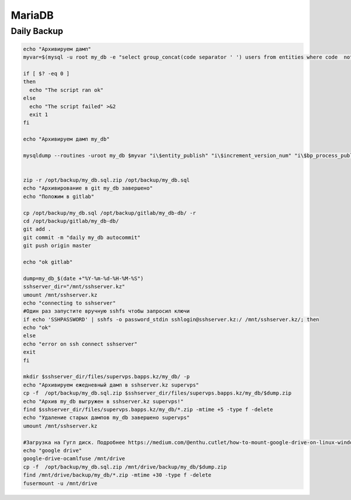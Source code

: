 MariaDB
===================================================================================

Daily Backup
_____________________________________

.. code-block:: bash

	echo "Архивируем дамп"
	myvar=$(mysql -u root my_db -e "select group_concat(code separator ' ') users from entities where code  not in ('users','table_log_dtls','error_logs','bp_instances','imp_task_rows') and code in (select table_name from information_schema.tables where table_schema=database())")

	if [ $? -eq 0 ]
	then
	  echo "The script ran ok"
	else
	  echo "The script failed" >&2
	  exit 1
	fi

	echo "Архивируем дамп my_db"

	mysqldump --routines -uroot my_db $myvar "i\$entity_publish" "i\$increment_version_num" "i\$bp_process_publish"  > /opt/backup/my_db.sql


	zip -r /opt/backup/my_db.sql.zip /opt/backup/my_db.sql
	echo "Архивирование в git my_db завершено"
	echo "Положим в gitlab"

	cp /opt/backup/my_db.sql /opt/backup/gitlab/my_db-db/ -r
	cd /opt/backup/gitlab/my_db-db/
	git add .
	git commit -m "daily my_db autocommit"
	git push origin master

	echo "ok gitlab"

	dump=my_db_$(date +"%Y-%m-%d-%H-%M-%S")
	sshserver_dir="/mnt/sshserver.kz"
	umount /mnt/sshserver.kz
	echo "connecting to sshserver"
	#Один раз запустите вручную sshfs чтобы запросил ключи
	if echo 'SSHPASSWORD' | sshfs -o password_stdin sshlogin@sshserver.kz:/ /mnt/sshserver.kz/; then
	echo "ok"
	else
	echo "error on ssh connect sshserver"
	exit
	fi

	mkdir $sshserver_dir/files/supervps.bapps.kz/my_db/ -p
	echo "Архивируем ежедневный дамп в sshserver.kz supervps"
	cp -f  /opt/backup/my_db.sql.zip $sshserver_dir/files/supervps.bapps.kz/my_db/$dump.zip
	echo "Архив my_db выгружен в sshserver.kz supervps!"
	find $sshserver_dir/files/supervps.bapps.kz/my_db/*.zip -mtime +5 -type f -delete
	echo "Удаление старых дампов my_db завершено supervps"
	umount /mnt/sshserver.kz

	#Загрузка на Гугл диск. Подробнее https://medium.com/@enthu.cutlet/how-to-mount-google-drive-on-linux-windows-systems-5ef4bff24288
	echo "google drive"
	google-drive-ocamlfuse /mnt/drive
	cp -f  /opt/backup/my_db.sql.zip /mnt/drive/backup/my_db/$dump.zip
	find /mnt/drive/backup/my_db/*.zip -mtime +30 -type f -delete
	fusermount -u /mnt/drive
